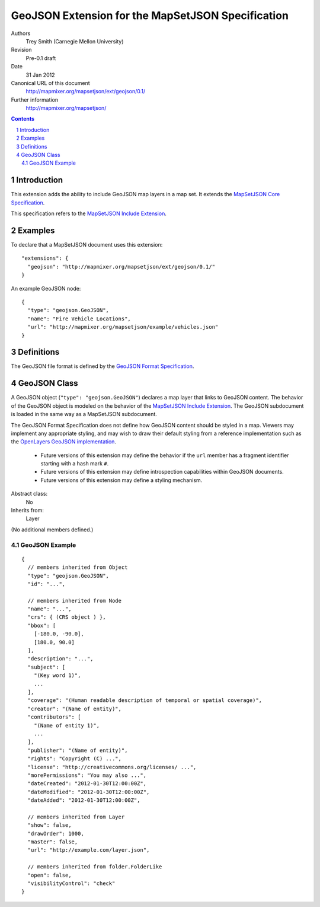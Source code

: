 
==================================================
GeoJSON Extension for the MapSetJSON Specification
==================================================

Authors
  Trey Smith (Carnegie Mellon University)

Revision
  Pre-0.1 draft

Date
  31 Jan 2012

Canonical URL of this document
  http://mapmixer.org/mapsetjson/ext/geojson/0.1/

Further information
  http://mapmixer.org/mapsetjson/

.. contents::
   :depth: 2

.. sectnum::

Introduction
============

This extension adds the ability to include GeoJSON map layers in a map set.
It extends the `MapSetJSON Core Specification`_.

This specification refers to the `MapSetJSON Include Extension`_.

.. _MapSetJSON Core Specification: http://mapmixer.org/mapsetjson/spec/0.1/
.. _MapSetJSON Include Extension: http://mapmixer.org/mapsetjson/ext/include/0.1/

Examples
========

To declare that a MapSetJSON document uses this extension::

  "extensions": {
    "geojson": "http://mapmixer.org/mapsetjson/ext/geojson/0.1/"
  }

An example GeoJSON node::

  {
    "type": "geojson.GeoJSON",
    "name": "Fire Vehicle Locations",
    "url": "http://mapmixer.org/mapsetjson/example/vehicles.json"
  }

Definitions
===========

The GeoJSON file format is defined by the `GeoJSON Format Specification`_.

.. _GeoJSON Format Specification: http://geojson.org/geojson-spec.html

GeoJSON Class
=============

A GeoJSON object (``"type": "geojson.GeoJSON"``) declares a map layer that
links to GeoJSON content. The behavior of the GeoJSON object is modeled on
the behavior of the `MapSetJSON Include Extension`_. The GeoJSON
subdocument is loaded in the same way as a MapSetJSON subdocument.

The GeoJSON Format Specification does not define how GeoJSON content should
be styled in a map. Viewers may implement any appropriate styling, and may
wish to draw their default styling from a reference implementation such as
the `OpenLayers GeoJSON implementation`_.

 * Future versions of this extension may define the behavior if the
   ``url`` member has a fragment identifier starting with a hash mark
   ``#``.

 * Future versions of this extension may define introspection
   capabilities within GeoJSON documents.

 * Future versions of this extension may define a styling mechanism.

Abstract class:
  No

Inherits from:
  Layer

(No additional members defined.)

.. _MapSetJSON Include Extension: http://mapmixer.org/mapsetjson/ext/include/0.1/
.. _OpenLayers GeoJSON implementation: http://openlayers.org/dev/examples/vector-formats.html

GeoJSON Example
~~~~~~~~~~~~~~~

::

  {
    // members inherited from Object
    "type": "geojson.GeoJSON",
    "id": "...",

    // members inherited from Node
    "name": "...",
    "crs": { (CRS object ) },
    "bbox": [
      [-180.0, -90.0],
      [180.0, 90.0]
    ],
    "description": "...",
    "subject": [
      "(Key word 1)",
      ...
    ],
    "coverage": "(Human readable description of temporal or spatial coverage)",
    "creator": "(Name of entity)",
    "contributors": [
      "(Name of entity 1)",
      ...
    ],
    "publisher": "(Name of entity)",
    "rights": "Copyright (C) ...",
    "license": "http://creativecommons.org/licenses/ ...",
    "morePermissions": "You may also ...",
    "dateCreated": "2012-01-30T12:00:00Z",
    "dateModified": "2012-01-30T12:00:00Z",
    "dateAdded": "2012-01-30T12:00:00Z",

    // members inherited from Layer
    "show": false,
    "drawOrder": 1000,
    "master": false,
    "url": "http://example.com/layer.json",

    // members inherited from folder.FolderLike
    "open": false,
    "visibilityControl": "check"
  }
